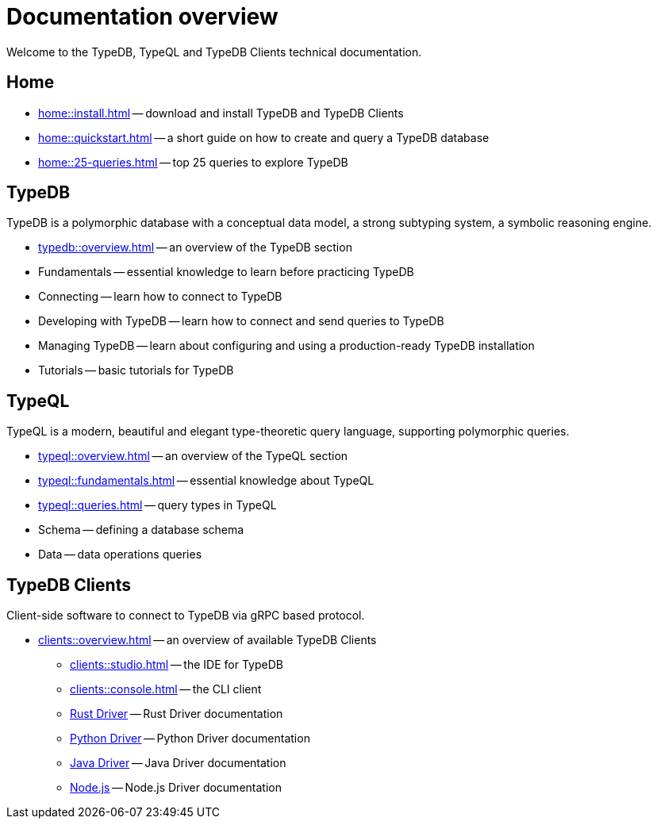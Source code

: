 = Documentation overview
:keywords: typedb, typeql, clients, documentation, overview
:pageTitle: Documentation overview
:summary: A birds-eye view of all documentation for TypeDB, TypeQL, and TypeDB Clients

Welcome to the TypeDB, TypeQL and TypeDB Clients technical documentation.

== Home
//home?

//* xref:home::what-is-typedb.adoc[]
* xref:home::install.adoc[] -- download and install TypeDB and TypeDB Clients
* xref:home::quickstart.adoc[] -- a short guide on how to create and query a TypeDB database
* xref:home::25-queries.adoc[] -- top 25 queries to explore TypeDB

== TypeDB

TypeDB is a polymorphic database with a conceptual data model,
a strong subtyping system,
a symbolic reasoning engine.

* xref:typedb::overview.adoc[] -- an overview of the TypeDB section

[#_fundamentals]
* Fundamentals -- essential knowledge to learn before practicing TypeDB

[#_connecting]
* Connecting -- learn how to connect to TypeDB

[#_developing]
* Developing with TypeDB -- learn how to connect and send queries to TypeDB

[#_managing]
* Managing TypeDB -- learn about configuring and using a production-ready TypeDB installation

[#_tutorials]
* Tutorials -- basic tutorials for TypeDB

[#_typeql]
== TypeQL

TypeQL is a modern, beautiful and elegant type-theoretic query language, supporting polymorphic queries.

* xref:typeql::overview.adoc[] -- an overview of the TypeQL section
* xref:typeql::fundamentals.adoc[] -- essential knowledge about TypeQL
* xref:typeql::queries.adoc[] -- query types in TypeQL
* Schema -- defining a database schema
* Data -- data operations queries

//* xref:typeql::grammar.adoc[].

== TypeDB Clients

Client-side software to connect to TypeDB via gRPC based protocol.

* xref:clients::overview.adoc[] -- an overview of available TypeDB Clients
** xref:clients::studio.adoc[] -- the IDE for TypeDB
** xref:clients::console.adoc[] -- the CLI client
** xref:clients:ROOT:rust-driver/overview.adoc[Rust Driver] -- Rust Driver documentation
** xref:clients:ROOT:python-driver/overview.adoc[Python Driver] -- Python Driver documentation
** xref:clients:ROOT:java-driver/overview.adoc[Java Driver] -- Java Driver documentation
** xref:clients:ROOT:nodejs-driver/overview.adoc[Node.js] -- Node.js Driver documentation

//* xref:clients::other-languages.adoc[].
//* xref:clients::new-driver.adoc[]

//* xref:clients:resources:downloads.adoc[Downloads]
//#todo Remove it
